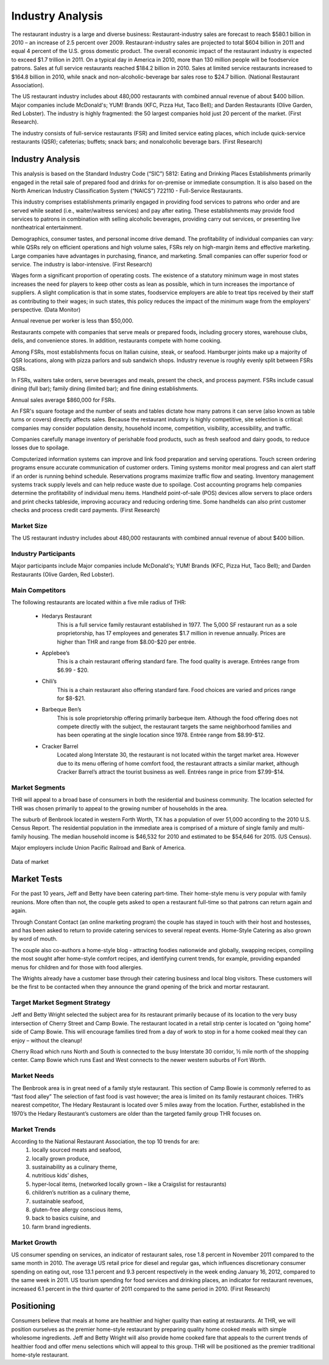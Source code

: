 Industry Analysis
*****************

The restaurant industry is a large and diverse business: Restaurant-industry sales are forecast to reach $580.1 billion in 2010 – an increase of 2.5 percent over 2009.  Restaurant-industry sales are projected to total $604 billion in 2011 and equal 4 percent of the U.S. gross domestic product.  The overall economic impact of the restaurant industry is expected to exceed $1.7 trillion in 2011.  On a typical day in America in 2010, more than 130 million people will be foodservice patrons.  Sales at full service restaurants reached $184.2 billion in 2010.  Sales at limited service restaurants increased to $164.8 billion in 2010, while snack and non-alcoholic-beverage bar sales rose to $24.7 billion. (National Restaurant Association).

The US restaurant industry includes about 480,000 restaurants with combined annual revenue of about $400 billion. Major companies include McDonald's; YUM! Brands (KFC, Pizza Hut, Taco Bell); and Darden Restaurants (Olive Garden, Red Lobster). The industry is highly fragmented: the 50 largest companies hold just 20 percent of the market. (First Research).

The industry consists of full-service restaurants (FSR) and limited service eating places, which include quick-service restaurants (QSR); cafeterias; buffets; snack bars; and nonalcoholic beverage bars. (First Research)

Industry Analysis
=================

This analysis is based on the Standard Industry Code (“SIC”) 5812:  Eating and Drinking Places Establishments primarily engaged in the retail sale of prepared food and drinks for on-premise or immediate consumption.  It is also based on the North American Industry Classification System (“NAICS”) 722110 - Full-Service Restaurants. 

This industry comprises establishments primarily engaged in providing food services to patrons who order and are served while seated (i.e., waiter/waitress services) and pay after eating.  These establishments may provide food services to patrons in combination with selling alcoholic beverages, providing carry out services, or presenting live nontheatrical entertainment.

Demographics, consumer tastes, and personal income drive demand.  The profitability of individual companies can vary: while QSRs rely on efficient operations and high volume sales, FSRs rely on high-margin items and effective marketing.  Large companies have advantages in purchasing, finance, and marketing.  Small companies can offer superior food or service.  The industry is labor-intensive. (First Research)

Wages form a significant proportion of operating costs.  The existence of a statutory minimum wage in most states increases the need for players to keep other costs as lean as possible, which in turn increases the importance of suppliers.  A slight complication is that in some states, foodservice employers are able to treat tips received by their staff as contributing to their wages; in such states, this policy reduces the impact of the minimum wage from the employers' perspective. (Data Monitor)  

Annual revenue per worker is less than $50,000. 


Restaurants compete with companies that serve meals or prepared foods, including grocery stores, warehouse clubs, delis, and convenience stores. In addition, restaurants compete with home cooking.

Among FSRs, most establishments focus on Italian cuisine, steak, or seafood.  Hamburger joints make up a majority of QSR locations, along with pizza parlors and sub sandwich shops. Industry revenue is roughly evenly split between FSRs QSRs.

In FSRs, waiters take orders, serve beverages and meals, present the check, and process payment.  FSRs include casual dining (full bar); family dining (limited bar); and fine dining establishments.

Annual sales average $860,000 for FSRs.


An FSR's square footage and the number of seats and tables dictate how many patrons it can serve (also known as table turns or covers) directly affects sales. Because the restaurant industry is highly competitive, site selection is critical: companies may consider population density, household income, competition, visibility, accessibility, and traffic.

Companies carefully manage inventory of perishable food products, such as fresh seafood and dairy goods, to reduce losses due to spoilage.  

Computerized information systems can improve and link food preparation and serving operations.  Touch screen ordering programs ensure accurate communication of customer orders. Timing systems monitor meal progress and can alert staff if an order is running behind schedule.  Reservations programs maximize traffic flow and seating.  Inventory management systems track supply levels and can help reduce waste due to spoilage. Cost accounting programs help companies determine the profitability of individual menu items.  Handheld point-of-sale (POS) devices allow servers to place orders and print checks tableside, improving accuracy and reducing ordering time.  Some handhelds can also print customer checks and process credit card payments. (First Research)

Market Size
-----------

The US restaurant industry includes about 480,000 restaurants with combined annual revenue of about $400 billion.

Industry Participants
---------------------

Major participants include Major companies include McDonald's; YUM! Brands (KFC, Pizza Hut, Taco Bell); and Darden Restaurants (Olive Garden, Red Lobster). 

Main Competitors
----------------

The following restaurants are located within a five mile radius of THR:
 
   * Hedarys Restaurant
             This is a full service family restaurant established in 1977.  The 5,000 SF restaurant run as a sole proprietorship, has 17 employees and generates $1.7 million in revenue annually.  Prices are higher than THR and range from $8.00-$20 per entrée. 
   * Applebee’s
             This is a chain restaurant offering standard fare.  The food quality is average.  Entrées range from $6.99 - $20. 
   * Chili’s
             This is a chain restaurant also offering standard fare.  Food choices are varied and prices range for $8-$21. 
   * Barbeque Ben’s
             This is sole proprietorship offering primarily barbeque item.  Although the food offering does not compete directly with the subject, the restaurant targets the same neighborhood families and has been operating at the single location since 1978.  Entrée range from $8.99-$12.
   * Cracker Barrel
             Located along Interstate 30, the restaurant is not located within the target market area.  However due to its menu offering of home comfort food, the restaurant attracts a similar market, although Cracker Barrel’s attract the tourist business as well.  Entrées range in price from $7.99-$14.
 
    
Market Segments
---------------

THR will appeal to a broad base of consumers in both the residential and business community.  The location selected for THR was chosen primarily to appeal to the growing number of households in the area.

The suburb of Benbrook located in western Forth Worth, TX has a population of over 51,000 according to the 2010 U.S. Census Report. The residential population in the immediate area is comprised of a mixture of single family and multi-family housing. The median household income is $46,532 for 2010 and estimated to be $54,646 for 2015. (US Census).

Major employers include Union Pacific Railroad and Bank of America.  

.. figure::  images/marketSegments.jpg
   :align:   center

   Data of market 
 
Market Tests
============

For the past 10 years, Jeff and Betty have been catering part-time.  Their home-style menu is very popular with family reunions.  More often than not, the couple gets asked to open a restaurant full-time so that patrons can return again and again.  

Through Constant Contact (an online marketing program) the couple has stayed in touch with their host and hostesses, and has been asked to return to provide catering services to several repeat events.   Home-Style Catering as also grown by word of mouth.  

The couple also co-authors a  home-style blog - attracting foodies nationwide and globally,  swapping recipes, compiling the most sought after home-style comfort recipes, and identifying current trends, for example, providing expanded menus for children and for those with food allergies.  

The Wrights already have a customer base through their catering business and local blog visitors.  These customers will be the first to be contacted when they announce the grand opening of the brick and mortar restaurant.  


Target Market Segment Strategy
-------------------------------

Jeff and Betty Wright selected the subject area for its restaurant primarily because of its location to the very busy intersection of Cherry Street and Camp Bowie.  The restaurant located in a retail strip center is located on “going home” side of Camp Bowie.  This will encourage families tired from a day of work to stop in for a home cooked meal they can enjoy – without the cleanup!

Cherry Road which runs North and South is connected to the busy Interstate 30 corridor, ½ mile north of the shopping center.  Camp Bowie which runs East and West connects to the newer western suburbs of Fort Worth.

Market Needs
------------

The Benbrook area is in great need of a family style restaurant.  This section of Camp Bowie is commonly referred to as “fast food alley” The selection of fast food is vast however; the area is limited on its family restaurant choices.  THR’s nearest competitor, The Hedary Restaurant is located over 5 miles away from the location.  Further, established in the 1970’s the Hedary Restaurant’s customers are older than the targeted family group THR focuses on.

Market Trends
-------------

According to the National Restaurant Association, the top 10 trends for are: 
   1. locally sourced meats and seafood, 
   2. locally grown produce, 
   3. sustainability as a culinary theme, 
   4. nutritious kids’ dishes, 
   5. hyper-local items, (networked locally grown – like a Craigslist for restaurants)
   6. children’s nutrition as a culinary theme, 
   7. sustainable seafood, 
   8. gluten-free allergy conscious items, 
   9. back to basics cuisine, and 
   10. farm brand ingredients. 

Market Growth
-------------

US consumer spending on services, an indicator of restaurant sales, rose 1.8 percent in November 2011 compared to the same month in 2010.  The average US retail price for diesel and regular gas, which influences discretionary consumer spending on eating out, rose 13.1 percent and 9.3 percent respectively in the week ending January 16, 2012, compared to the same week in 2011.  US tourism spending for food services and drinking places, an indicator for restaurant revenues, increased 6.1 percent in the third quarter of 2011 compared to the same period in 2010. (First Research)

Positioning
===========

Consumers believe that meals at home are healthier and higher quality than eating at restaurants.  At THR, we will position ourselves as the premier home-style restaurant by preparing quality home cooked meals with simple wholesome ingredients.  Jeff and Betty Wright will also provide home cooked fare that appeals to the current trends of healthier food and offer menu selections which will appeal to this group.  THR will be positioned as the premier traditional home-style restaurant.  

